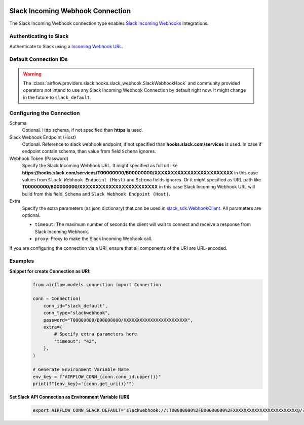  .. Licensed to the Apache Software Foundation (ASF) under one
    or more contributor license agreements.  See the NOTICE file
    distributed with this work for additional information
    regarding copyright ownership.  The ASF licenses this file
    to you under the Apache License, Version 2.0 (the
    "License"); you may not use this file except in compliance
    with the License.  You may obtain a copy of the License at

 ..   http://www.apache.org/licenses/LICENSE-2.0

 .. Unless required by applicable law or agreed to in writing,
    software distributed under the License is distributed on an
    "AS IS" BASIS, WITHOUT WARRANTIES OR CONDITIONS OF ANY
    KIND, either express or implied.  See the License for the
    specific language governing permissions and limitations
    under the License.


.. _howto/connection:slack-incoming-webhook:

Slack Incoming Webhook Connection
=================================

The Slack Incoming Webhook connection type enables
`Slack Incoming Webhooks <https://api.slack.com/messaging/webhooks>`_ Integrations.

Authenticating to Slack
-----------------------

Authenticate to Slack using a `Incoming Webhook URL
<https://api.slack.com/messaging/webhooks#getting_started>`_.

Default Connection IDs
----------------------

.. warning::

  The :class:`airflow.providers.slack.hooks.slack_webhook.SlackWebhookHook` and community provided operators
  not intend to use any Slack Incoming Webhook Connection by default right now.
  It might change in the future to ``slack_default``.

Configuring the Connection
--------------------------

Schema
    Optional. Http schema, if not specified than **https** is used.

Slack Webhook Endpoint (Host)
    Optional. Reference to slack webhook endpoint, if not specified than **hooks.slack.com/services** is used.
    In case if endpoint contain schema, than value from field ``Schema`` ignores.

Webhook Token (Password)
    Specify the Slack Incoming Webhook URL. It might specified as full url like
    **https://hooks.slack.com/services/T00000000/B00000000/XXXXXXXXXXXXXXXXXXXXXXXX** in this case values
    from ``Slack Webhook Endpoint (Host)`` and ``Schema`` fields ignores.
    Or it might specified as URL path like **T00000000/B00000000/XXXXXXXXXXXXXXXXXXXXXXXX** in this case
    Slack Incoming Webhook URL will build from this field, ``Schema`` and ``Slack Webhook Endpoint (Host)``.

Extra
    Specify the extra parameters (as json dictionary) that can be used in
    `slack_sdk.WebhookClient <https://slack.dev/python-slack-sdk/webhook/index.html>`_.
    All parameters are optional.

    * ``timeout``: The maximum number of seconds the client will wait to connect
      and receive a response from Slack Incoming Webhook.
    * ``proxy``: Proxy to make the Slack Incoming Webhook call.

If you are configuring the connection via a URI, ensure that all components of the URI are URL-encoded.

Examples
--------

**Snippet for create Connection as URI**:
  .. code-block:: python

    from airflow.models.connection import Connection

    conn = Connection(
        conn_id="slack_default",
        conn_type="slackwebhook",
        password="T00000000/B00000000/XXXXXXXXXXXXXXXXXXXXXXXX",
        extra={
            # Specify extra parameters here
            "timeout": "42",
        },
    )

    # Generate Environment Variable Name
    env_key = f"AIRFLOW_CONN_{conn.conn_id.upper()}"
    print(f"{env_key}='{conn.get_uri()}'")

**Set Slack API Connection as Environment Variable (URI)**
  .. code-block:: bash

     export AIRFLOW_CONN_SLACK_DEFAULT='slackwebhook://:T00000000%2FB00000000%2FXXXXXXXXXXXXXXXXXXXXXXXX@/?timeout=42'

